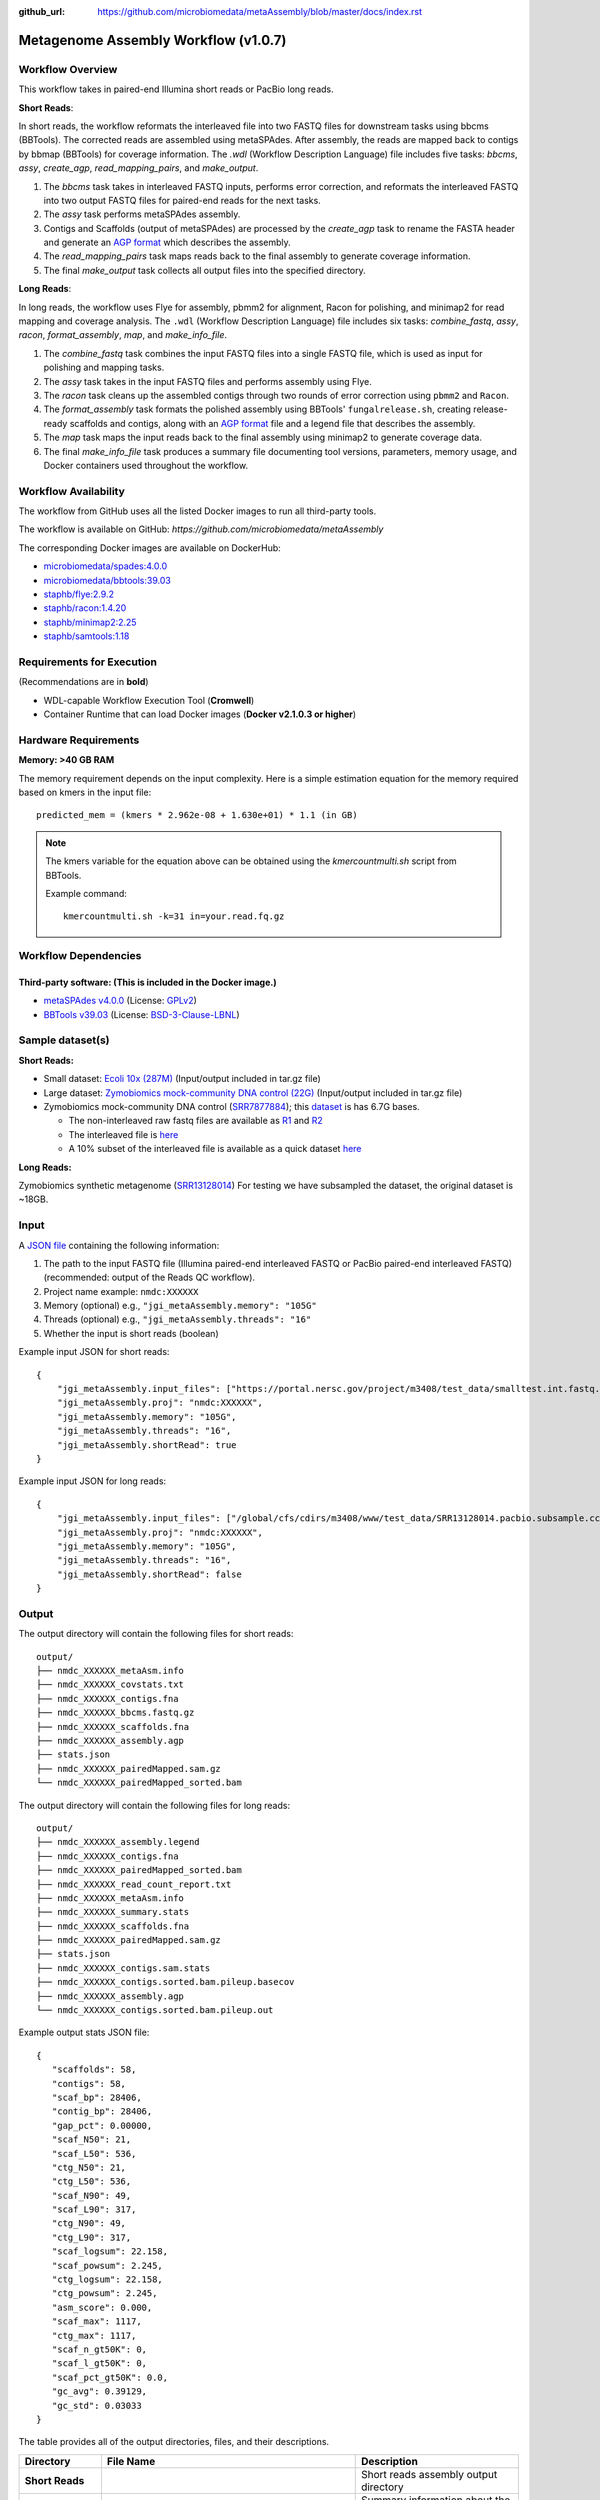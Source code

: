 :github_url: https://github.com/microbiomedata/metaAssembly/blob/master/docs/index.rst

..
   Note: The above `github_url` field is used to force the target of the "Edit on GitHub" link
         to be the specified URL. That makes it so the link will work, regardless of the Sphinx
         site the file is incorporated into. You can learn more about the `github_url` field at:
         https://sphinx-rtd-theme.readthedocs.io/en/stable/configuring.html#confval-github_url

Metagenome Assembly Workflow (v1.0.7)
=====================================

.. image:: lrassy_workflow2024.svg
   :alt: Metagenome assembly workflow dependencies

Workflow Overview
-----------------

This workflow takes in paired-end Illumina short reads or PacBio long reads.

**Short Reads**:

In short reads, the workflow reformats the interleaved file into two FASTQ files for downstream tasks using bbcms (BBTools). The corrected reads are assembled using metaSPAdes. After assembly, the reads are mapped back to contigs by bbmap (BBTools) for coverage information. The `.wdl` (Workflow Description Language) file includes five tasks: *bbcms*, *assy*, *create_agp*, *read_mapping_pairs*, and *make_output*.

1. The *bbcms* task takes in interleaved FASTQ inputs, performs error correction, and reformats the interleaved FASTQ into two output FASTQ files for paired-end reads for the next tasks. 
2. The *assy* task performs metaSPAdes assembly.
3. Contigs and Scaffolds (output of metaSPAdes) are processed by the *create_agp* task to rename the FASTA header and generate an `AGP format <https://www.ncbi.nlm.nih.gov/assembly/agp/AGP_Specification/>`_ which describes the assembly.
4. The *read_mapping_pairs* task maps reads back to the final assembly to generate coverage information.
5. The final *make_output* task collects all output files into the specified directory.

**Long Reads**:

In long reads, the workflow uses Flye for assembly, pbmm2 for alignment, Racon for polishing, and minimap2 for read mapping and coverage analysis. The :literal:`.wdl` (Workflow Description Language) file includes six tasks: *combine_fastq*, *assy*, *racon*, *format_assembly*, *map*, and *make_info_file*.

1. The *combine_fastq* task combines the input FASTQ files into a single FASTQ file, which is used as input for polishing and mapping tasks.
2. The *assy* task takes in the input FASTQ files and performs assembly using Flye.
3. The *racon* task cleans up the assembled contigs through two rounds of error correction using :literal:`pbmm2` and :literal:`Racon`.
4. The *format_assembly* task formats the polished assembly using BBTools' :literal:`fungalrelease.sh`, creating release-ready scaffolds and contigs, along with an `AGP format <https://www.ncbi.nlm.nih.gov/assembly/agp/AGP_Specification/>`_ file and a legend file that describes the assembly.
5. The *map* task maps the input reads back to the final assembly using minimap2 to generate coverage data.
6. The final *make_info_file* task produces a summary file documenting tool versions, parameters, memory usage, and Docker containers used throughout the workflow.


Workflow Availability
---------------------

The workflow from GitHub uses all the listed Docker images to run all third-party tools.  

The workflow is available on GitHub: `https://github.com/microbiomedata/metaAssembly`  

The corresponding Docker images are available on DockerHub:

- `microbiomedata/spades:4.0.0 <https://hub.docker.com/r/microbiomedata/spades>`_
- `microbiomedata/bbtools:39.03 <https://hub.docker.com/r/microbiomedata/bbtools>`_
- `staphb/flye:2.9.2 <https://hub.docker.com/r/staphb/flye>`_
- `staphb/racon:1.4.20 <https://hub.docker.com/r/staphb/racon>`_
- `staphb/minimap2:2.25 <https://hub.docker.com/r/staphb/minimap2>`_
- `staphb/samtools:1.18 <https://hub.docker.com/r/staphb/samtools>`_

Requirements for Execution
--------------------------

(Recommendations are in **bold**)  

- WDL-capable Workflow Execution Tool (**Cromwell**)
- Container Runtime that can load Docker images (**Docker v2.1.0.3 or higher**) 

Hardware Requirements
---------------------

**Memory: >40 GB RAM**

The memory requirement depends on the input complexity. Here is a simple estimation equation for the memory required based on kmers in the input file::

    predicted_mem = (kmers * 2.962e-08 + 1.630e+01) * 1.1 (in GB)

.. note::

   The kmers variable for the equation above can be obtained using the `kmercountmulti.sh` script from BBTools.

   Example command:

   ::

       kmercountmulti.sh -k=31 in=your.read.fq.gz

Workflow Dependencies
---------------------

Third-party software: (This is included in the Docker image.)
~~~~~~~~~~~~~~~~~~~~~~~~~~~~~~~~~~~~~~~~~~~~~~~~~~~~~~~~~~~~~~

- `metaSPAdes v4.0.0 <https://github.com/ablab/spades>`_ (License: `GPLv2 <https://github.com/ablab/spades/blob/spades_4.0.0/GPLv2.txt>`_)
- `BBTools v39.03 <https://jgi.doe.gov/data-and-tools/bbtools/>`_ (License: `BSD-3-Clause-LBNL <https://bitbucket.org/berkeleylab/jgi-bbtools/src/master/license.txt>`_)

Sample dataset(s)
-----------------

**Short Reads:**

- Small dataset: `Ecoli 10x (287M) <https://portal.nersc.gov/cfs/m3408/test_data/metaAssembly_small_test_data.tgz>`_ (Input/output included in tar.gz file)

- Large dataset: `Zymobiomics mock-community DNA control (22G) <https://portal.nersc.gov/cfs/m3408/test_data/metaAssembly_large_test_data.tgz>`_ (Input/output included in tar.gz file)

- Zymobiomics mock-community DNA control (`SRR7877884 <https://www.ncbi.nlm.nih.gov/sra/SRX4716743>`_); this `dataset <https://portal.nersc.gov/cfs/m3408/test_data/SRR7877884/>`_ is has 6.7G bases.

  - The non-interleaved raw fastq files are available as `R1 <https://portal.nersc.gov/cfs/m3408/test_data/SRR7877884/SRR7877884_1.fastq.gz>`_ and `R2 <https://portal.nersc.gov/cfs/m3408/test_data/SRR7877884/SRR7877884_2.fastq.gz>`_
  - The interleaved file is `here <https://portal.nersc.gov/cfs/m3408/test_data/SRR7877884/SRR7877884-int.fastq.gz>`_
  - A 10% subset of the interleaved file is available as a quick dataset `here <https://portal.nersc.gov/cfs/m3408/test_data/SRR7877884/SRR7877884-int-0.1.fastq.gz>`_

**Long Reads:**

Zymobiomics synthetic metagenome (`SRR13128014 <https://portal.nersc.gov/cfs/m3408/test_data/SRR13128014.pacbio.subsample.ccs.fastq.gz>`_) For testing we have subsampled the dataset, the original dataset is ~18GB.


Input
-----

A `JSON file <https://github.com/microbiomedata/metaAssembly/blob/master/input.json>`_ containing the following information:

1. The path to the input FASTQ file (Illumina paired-end interleaved FASTQ or PacBio paired-end interleaved FASTQ) (recommended: output of the Reads QC workflow).
2. Project name example: :literal:`nmdc:XXXXXX`
3. Memory (optional) e.g., :literal:`"jgi_metaAssembly.memory": "105G"`
4. Threads (optional) e.g., :literal:`"jgi_metaAssembly.threads": "16"`
5. Whether the input is short reads (boolean)

Example input JSON for short reads::

    {
        "jgi_metaAssembly.input_files": ["https://portal.nersc.gov/project/m3408/test_data/smalltest.int.fastq.gz"],
        "jgi_metaAssembly.proj": "nmdc:XXXXXX",
        "jgi_metaAssembly.memory": "105G",
        "jgi_metaAssembly.threads": "16",
        "jgi_metaAssembly.shortRead": true
    }

Example input JSON for long reads::

    {
        "jgi_metaAssembly.input_files": ["/global/cfs/cdirs/m3408/www/test_data/SRR13128014.pacbio.subsample.ccs.fastq.gz"],
        "jgi_metaAssembly.proj": "nmdc:XXXXXX",
        "jgi_metaAssembly.memory": "105G",
        "jgi_metaAssembly.threads": "16",
        "jgi_metaAssembly.shortRead": false
    }

Output
------

The output directory will contain the following files for short reads::

    output/
    ├── nmdc_XXXXXX_metaAsm.info
    ├── nmdc_XXXXXX_covstats.txt
    ├── nmdc_XXXXXX_contigs.fna
    ├── nmdc_XXXXXX_bbcms.fastq.gz
    ├── nmdc_XXXXXX_scaffolds.fna
    ├── nmdc_XXXXXX_assembly.agp
    ├── stats.json
    ├── nmdc_XXXXXX_pairedMapped.sam.gz
    └── nmdc_XXXXXX_pairedMapped_sorted.bam

The output directory will contain the following files for long reads::

    output/
    ├── nmdc_XXXXXX_assembly.legend
    ├── nmdc_XXXXXX_contigs.fna
    ├── nmdc_XXXXXX_pairedMapped_sorted.bam
    ├── nmdc_XXXXXX_read_count_report.txt
    ├── nmdc_XXXXXX_metaAsm.info
    ├── nmdc_XXXXXX_summary.stats
    ├── nmdc_XXXXXX_scaffolds.fna
    ├── nmdc_XXXXXX_pairedMapped.sam.gz
    ├── stats.json
    ├── nmdc_XXXXXX_contigs.sam.stats
    ├── nmdc_XXXXXX_contigs.sorted.bam.pileup.basecov
    ├── nmdc_XXXXXX_assembly.agp
    └── nmdc_XXXXXX_contigs.sorted.bam.pileup.out

Example output stats JSON file::

    {
       "scaffolds": 58,
       "contigs": 58,
       "scaf_bp": 28406,
       "contig_bp": 28406,
       "gap_pct": 0.00000,
       "scaf_N50": 21,
       "scaf_L50": 536,
       "ctg_N50": 21,
       "ctg_L50": 536,
       "scaf_N90": 49,
       "scaf_L90": 317,
       "ctg_N90": 49,
       "ctg_L90": 317,
       "scaf_logsum": 22.158,
       "scaf_powsum": 2.245,
       "ctg_logsum": 22.158,
       "ctg_powsum": 2.245,
       "asm_score": 0.000,
       "scaf_max": 1117,
       "ctg_max": 1117,
       "scaf_n_gt50K": 0,
       "scaf_l_gt50K": 0,
       "scaf_pct_gt50K": 0.0,
       "gc_avg": 0.39129,
       "gc_std": 0.03033
    }


The table provides all of the output directories, files, and their descriptions.


=================================================== ===================================================== ===============================================================
Directory                                           File Name                                             Description
=================================================== ===================================================== ===============================================================
**Short Reads**                                                                                           Short reads assembly output directory
/make_info_file                                     nmdc_XXXXXX_metaAsm.info                              Summary information about the short reads assembly process
/finish_asm                                         nmdc_XXXXXX_covstats.txt                              Coverage statistics for assembled contigs
/finish_asm                                         nmdc_XXXXXX_contigs.fna                               Final contig sequences in FASTA format
/finish_asm                                         nmdc_XXXXXX_bbcms.fastq.gz                            Error-corrected FASTQ file from bbcms
/finish_asm                                         nmdc_XXXXXX_scaffolds.fna                             Final scaffold sequences in FASTA format
/finish_asm                                         nmdc_XXXXXX_assembly.agp                              Assembly information in AGP format
/finish_asm                                         stats.json                                            Assembly statistics in JSON format
/finish_asm                                         nmdc_XXXXXX_pairedMapped.sam.gz                       SAM file with reads mapped back to assembly
/finish_asm                                         nmdc_XXXXXX_pairedMapped_sorted.bam                   Sorted BAM file with reads mapped back to assembly

**Long Reads**                                                                                            Long reads assembly output directory
/finish_lrasm                                        nmdc_XXXXXX_assembly.legend                          Mapping file from contig to scaffold names
/finish_lrasm                                        nmdc_XXXXXX_contigs.fna                              Final contig sequences in FASTA format
/finish_lrasm                                        nmdc_XXXXXX_pairedMapped_sorted.bam                  Sorted BAM file with reads mapped back to assembly
/finish_lrasm                                        nmdc_XXXXXX_read_count_report.txt                    Read count report for validation
/make_info_file                                      nmdc_XXXXXX_metaAsm.info                             Summary information about the long reads assembly process
/finish_lrasm                                        nmdc_XXXXXX_summary.stats                            Summary statistics for assembly
/finish_lrasm                                        nmdc_XXXXXX_scaffolds.fna                            Final scaffold sequences in FASTA format
/finish_lrasm                                        nmdc_XXXXXX_pairedMapped.sam.gz                      SAM file with reads mapped back to assembly
/finish_lrasm                                        stats.json                                           Assembly statistics in JSON format
/finish_lrasm                                        nmdc_XXXXXX_contigs.sam.stats                        SAM file statistics for contigs
/finish_lrasm                                        nmdc_XXXXXX_contigs.sorted.bam.pileup.basecov        Base coverage information for contigs
/finish_lrasm                                        nmdc_XXXXXX_assembly.agp                             Assembly information in AGP format
/finish_lrasm                                        nmdc_XXXXXX_contigs.sorted.bam.pileup.out            BAM file pileup output for contigs
=================================================== ===================================================== ===============================================================


Version History
---------------

- 1.0.7 (release date **11/14/24**; previous versions: 1.0.6)

Point of contact
----------------

- Original author: Brian Foster <bfoster@lbl.gov>

- Package maintainer: Chienchi Lo <chienchi@lanl.gov>
